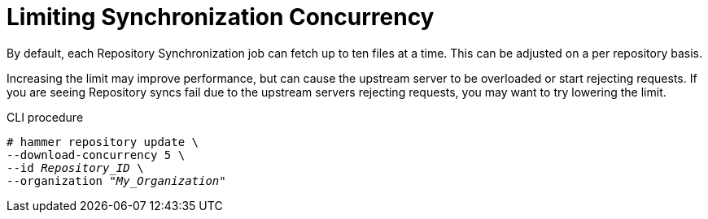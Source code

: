 [id="Limiting_Synchronization_Concurrency_{context}"]
= Limiting Synchronization Concurrency

By default, each Repository Synchronization job can fetch up to ten files at a time.
This can be adjusted on a per repository basis.

Increasing the limit may improve performance, but can cause the upstream server to be overloaded or start rejecting requests.
If you are seeing Repository syncs fail due to the upstream servers rejecting requests, you may want to try lowering the limit.

.CLI procedure
[options="nowrap" subs="verbatim,quotes"]
----
# hammer repository update \
--download-concurrency 5 \
--id _Repository_ID_ \
--organization "_My_Organization_"
----
